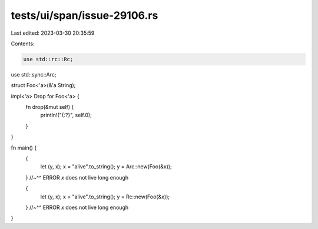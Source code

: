 tests/ui/span/issue-29106.rs
============================

Last edited: 2023-03-30 20:35:59

Contents:

.. code-block:: rs

    use std::rc::Rc;
use std::sync::Arc;

struct Foo<'a>(&'a String);

impl<'a> Drop for Foo<'a> {
    fn drop(&mut self) {
        println!("{:?}", self.0);
    }
}

fn main() {
    {
        let (y, x);
        x = "alive".to_string();
        y = Arc::new(Foo(&x));
    }
    //~^^ ERROR `x` does not live long enough

    {
        let (y, x);
        x = "alive".to_string();
        y = Rc::new(Foo(&x));
    }
    //~^^ ERROR `x` does not live long enough
}


